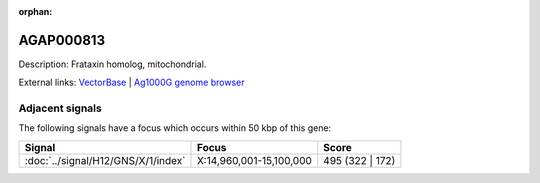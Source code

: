:orphan:

AGAP000813
=============





Description: Frataxin homolog, mitochondrial.

External links:
`VectorBase <https://www.vectorbase.org/Anopheles_gambiae/Gene/Summary?g=AGAP000813>`_ |
`Ag1000G genome browser <https://www.malariagen.net/apps/ag1000g/phase1-AR3/index.html?genome_region=X:14912127-14913229#genomebrowser>`_



Adjacent signals
----------------

The following signals have a focus which occurs within 50 kbp of this gene:



.. cssclass:: table-hover
.. csv-table::
    :widths: auto
    :header: Signal,Focus,Score

    :doc:`../signal/H12/GNS/X/1/index`,"X:14,960,001-15,100,000",495 (322 | 172)
    




